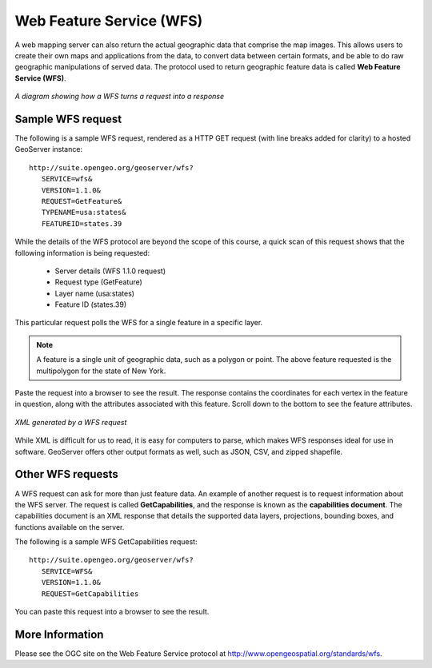 .. _geoserver.wfs:

Web Feature Service (WFS)
=========================

A web mapping server can also return the actual geographic data that comprise the map images. This allows users to create their own maps and applications from the data, to convert data between certain formats, and be able to do raw geographic manipulations of served data. The protocol used to return geographic feature data is called **Web Feature Service (WFS)**.

.. figure:: img/wfs.png
   :align: center

   *A diagram showing how a WFS turns a request into a response*

Sample WFS request
------------------

The following is a sample WFS request, rendered as a HTTP GET request (with line breaks added for clarity) to a hosted GeoServer instance::

   http://suite.opengeo.org/geoserver/wfs?
      SERVICE=wfs&
      VERSION=1.1.0&
      REQUEST=GetFeature&
      TYPENAME=usa:states&
      FEATUREID=states.39

While the details of the WFS protocol are beyond the scope of this course, a quick scan of this request shows that the following information is being requested:

   * Server details (WFS 1.1.0 request)
   * Request type (GetFeature)
   * Layer name (usa:states)
   * Feature ID (states.39)

This particular request polls the WFS for a single feature in a specific layer.

.. note:: A feature is a single unit of geographic data, such as a polygon or point. The above feature requested is the multipolygon for the state of New York.

Paste the request into a browser to see the result. The response contains the coordinates for each vertex in the feature in question, along with the attributes associated with this feature.  Scroll down to the bottom to see the feature attributes.

.. figure:: img/wfs-response.png
   :align: center

   *XML generated by a WFS request*

While XML is difficult for us to read, it is easy for computers to parse, which makes WFS responses ideal for use in software. GeoServer offers other output formats as well, such as JSON, CSV, and zipped shapefile.

Other WFS requests
------------------

A WFS request can ask for more than just feature data. An example of another request is to request information about the WFS server. The request is called **GetCapabilities**, and the response is known as the **capabilities document**. The capabilities document is an XML response that details the supported data layers, projections, bounding boxes, and functions available on the server.

The following is a sample WFS GetCapabilities request::

   http://suite.opengeo.org/geoserver/wfs?
      SERVICE=WFS&
      VERSION=1.1.0&
      REQUEST=GetCapabilities

You can paste this request into a browser to see the result.

More Information
----------------

Please see the OGC site on the Web Feature Service protocol at `<http://www.opengeospatial.org/standards/wfs>`_.